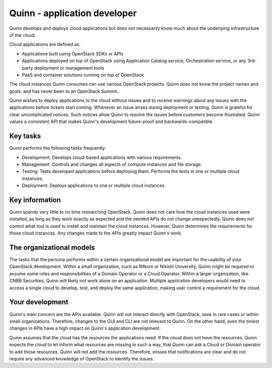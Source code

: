 .. _app-developer:

=============================
Quinn - application developer
=============================

Quinn develops and deploys cloud applications but does not necessarily know
much about the underlying infrastructure of the cloud.

Cloud applications are defined as:

* Applications built using OpenStack SDKs or APIs
* Applications deployed on top of OpenStack using Application Catalog
  service, Orchestration service, or any 3rd-party deployment or management
  tools
* PaaS and container solutions running on top of OpenStack

The cloud instances Quinn consumes can use various OpenStack projects. Quinn
does not know the project names and goals, and has never been to an OpenStack
Summit.

Quinn wishes to deploy applications to the cloud without issues and to
receive warnings about any issues with the applications before tickets start
coming. Whenever an issue arises during deployment or testing, Quinn is
grateful for clear uncomplicated notices. Such notices allow Quinn to resolve
the issues before customers become frustrated. Quinn values a consistent API
that makes Quinn's development future-proof and backwards-compatible.

Key tasks
~~~~~~~~~

Quinn performs the following tasks frequently:

* Development: Develops cloud-based applications with various requirements.

* Management: Controls and changes all aspects of compute instances and file
  storage.

* Testing: Tests developed applications before deploying them. Performs the
  tests in one or multiple cloud instances.

* Deployment: Deploys applications to one or multiple cloud instances.

Key information
~~~~~~~~~~~~~~~

Quinn spends very little to no time researching OpenStack. Quinn does not
care how the cloud instances used were installed, as long as they work
exactly as expected and the needed APIs do not change unexpectedly. Quinn
does not control what tool is used to install and maintain the cloud
instances. However, Quinn determines the requirements for those cloud
instances. Any changes made to the APIs greatly impact Quinn's work.

The organizational models
~~~~~~~~~~~~~~~~~~~~~~~~~

The tasks that the persona performs within a certain organizational model are
important for the usability of your OpenStack development. Within a small
organization, such as Rifkom or Nikishi University, Quinn might be required
to assume some roles and responsibilities of a Domain Operator or a Cloud
Operator. Within a larger organization, like CNBB Securities, Quinn will
likely not work alone on an application. Multiple application developers
would need to access a single cloud to develop, test, and deploy the same
application, making user control a requirement for the cloud.

Your development
~~~~~~~~~~~~~~~~

Quinn's main concern are the APIs available. Quinn will not interact directly
with OpenStack, save in rare cases or within small organizations. Therefore,
changes to the GUI and CLI are not relevant to Quinn. On the other hand, even
the tiniest changes in APIs have a high impact on Quinn's application
development.

Quinn assumes that the cloud has the resources the applications need. If the
cloud does not have the resources, Quinn expects the cloud to let inform what
resources are missing in such a way, that Quinn can ask a Cloud or Domain
operator to add those resources. Quinn will not add the resources.
Therefore, ensure that notifications are clear and do not require any
advanced knowledge of OpenStack to identify the issues.
